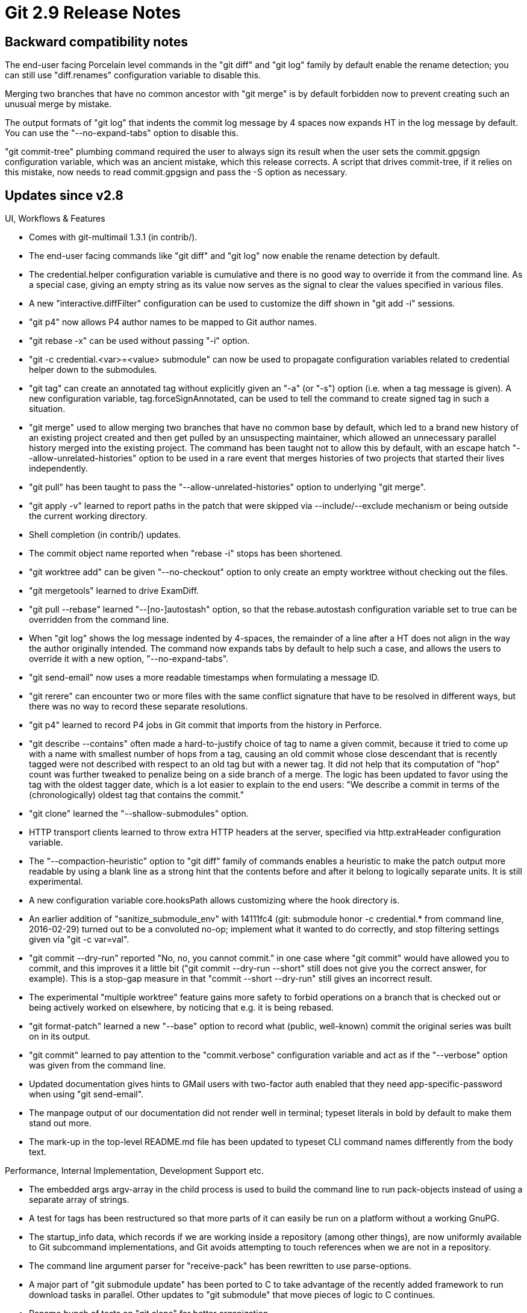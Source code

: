 Git 2.9 Release Notes
=====================

Backward compatibility notes
----------------------------

The end-user facing Porcelain level commands in the "git diff" and
"git log" family by default enable the rename detection; you can still
use "diff.renames" configuration variable to disable this.

Merging two branches that have no common ancestor with "git merge" is
by default forbidden now to prevent creating such an unusual merge by
mistake.

The output formats of "git log" that indents the commit log message by
4 spaces now expands HT in the log message by default.  You can use
the "--no-expand-tabs" option to disable this.

"git commit-tree" plumbing command required the user to always sign
its result when the user sets the commit.gpgsign configuration
variable, which was an ancient mistake, which this release corrects.
A script that drives commit-tree, if it relies on this mistake, now
needs to read commit.gpgsign and pass the -S option as necessary.


Updates since v2.8
------------------

UI, Workflows & Features

 * Comes with git-multimail 1.3.1 (in contrib/).

 * The end-user facing commands like "git diff" and "git log"
   now enable the rename detection by default.

 * The credential.helper configuration variable is cumulative and
   there is no good way to override it from the command line.  As
   a special case, giving an empty string as its value now serves
   as the signal to clear the values specified in various files.

 * A new "interactive.diffFilter" configuration can be used to
   customize the diff shown in "git add -i" sessions.

 * "git p4" now allows P4 author names to be mapped to Git author
   names.

 * "git rebase -x" can be used without passing "-i" option.

 * "git -c credential.<var>=<value> submodule" can now be used to
   propagate configuration variables related to credential helper
   down to the submodules.

 * "git tag" can create an annotated tag without explicitly given an
   "-a" (or "-s") option (i.e. when a tag message is given).  A new
   configuration variable, tag.forceSignAnnotated, can be used to tell
   the command to create signed tag in such a situation.

 * "git merge" used to allow merging two branches that have no common
   base by default, which led to a brand new history of an existing
   project created and then get pulled by an unsuspecting maintainer,
   which allowed an unnecessary parallel history merged into the
   existing project.  The command has been taught not to allow this by
   default, with an escape hatch "--allow-unrelated-histories" option
   to be used in a rare event that merges histories of two projects
   that started their lives independently.

 * "git pull" has been taught to pass the "--allow-unrelated-histories"
   option to underlying "git merge".

 * "git apply -v" learned to report paths in the patch that were
   skipped via --include/--exclude mechanism or being outside the
   current working directory.

 * Shell completion (in contrib/) updates.

 * The commit object name reported when "rebase -i" stops has been
   shortened.

 * "git worktree add" can be given "--no-checkout" option to only
   create an empty worktree without checking out the files.

 * "git mergetools" learned to drive ExamDiff.

 * "git pull --rebase" learned "--[no-]autostash" option, so that
   the rebase.autostash configuration variable set to true can be
   overridden from the command line.

 * When "git log" shows the log message indented by 4-spaces, the
   remainder of a line after a HT does not align in the way the author
   originally intended.  The command now expands tabs by default to help
   such a case, and allows the users to override it with a new option,
   "--no-expand-tabs".

 * "git send-email" now uses a more readable timestamps when
   formulating a message ID.

 * "git rerere" can encounter two or more files with the same conflict
   signature that have to be resolved in different ways, but there was
   no way to record these separate resolutions.

 * "git p4" learned to record P4 jobs in Git commit that imports from
   the history in Perforce.

 * "git describe --contains" often made a hard-to-justify choice of
   tag to name a given commit, because it tried to come up
   with a name with smallest number of hops from a tag, causing an old
   commit whose close descendant that is recently tagged were not
   described with respect to an old tag but with a newer tag.  It did
   not help that its computation of "hop" count was further tweaked to
   penalize being on a side branch of a merge.  The logic has been
   updated to favor using the tag with the oldest tagger date, which
   is a lot easier to explain to the end users: "We describe a commit
   in terms of the (chronologically) oldest tag that contains the
   commit."

 * "git clone" learned the "--shallow-submodules" option.

 * HTTP transport clients learned to throw extra HTTP headers at the
   server, specified via http.extraHeader configuration variable.

 * The "--compaction-heuristic" option to "git diff" family of
   commands enables a heuristic to make the patch output more readable
   by using a blank line as a strong hint that the contents before and
   after it belong to logically separate units.  It is still
   experimental.

 * A new configuration variable core.hooksPath allows customizing
   where the hook directory is.

 * An earlier addition of "sanitize_submodule_env" with 14111fc4 (git:
   submodule honor -c credential.* from command line, 2016-02-29)
   turned out to be a convoluted no-op; implement what it wanted to do
   correctly, and stop filtering settings given via "git -c var=val".

 * "git commit --dry-run" reported "No, no, you cannot commit." in one
   case where "git commit" would have allowed you to commit, and this
   improves it a little bit ("git commit --dry-run --short" still does
   not give you the correct answer, for example).  This is a stop-gap
   measure in that "commit --short --dry-run" still gives an incorrect
   result.

 * The experimental "multiple worktree" feature gains more safety to
   forbid operations on a branch that is checked out or being actively
   worked on elsewhere, by noticing that e.g. it is being rebased.

 * "git format-patch" learned a new "--base" option to record what
   (public, well-known) commit the original series was built on in
   its output.

 * "git commit" learned to pay attention to the "commit.verbose"
   configuration variable and act as if the "--verbose" option
   was given from the command line.

 * Updated documentation gives hints to GMail users with two-factor
   auth enabled that they need app-specific-password when using
   "git send-email".

 * The manpage output of our documentation did not render well in
   terminal; typeset literals in bold by default to make them stand
   out more.

 * The mark-up in the top-level README.md file has been updated to
   typeset CLI command names differently from the body text.


Performance, Internal Implementation, Development Support etc.

 * The embedded args argv-array in the child process is used to build
   the command line to run pack-objects instead of using a separate
   array of strings.

 * A test for tags has been restructured so that more parts of it can
   easily be run on a platform without a working GnuPG.

 * The startup_info data, which records if we are working inside a
   repository (among other things), are now uniformly available to Git
   subcommand implementations, and Git avoids attempting to touch
   references when we are not in a repository.

 * The command line argument parser for "receive-pack" has been
   rewritten to use parse-options.

 * A major part of "git submodule update" has been ported to C to take
   advantage of the recently added framework to run download tasks in
   parallel.  Other updates to "git submodule" that move pieces of
   logic to C continues.

 * Rename bunch of tests on "git clone" for better organization.

 * The tests that involve running httpd leaked the system-wide
   configuration in /etc/gitconfig to the tested environment.

 * Build updates for MSVC.

 * The repository set-up sequence has been streamlined (the biggest
   change is that there is no longer git_config_early()), so that we
   do not attempt to look into refs/* when we know we do not have a
   Git repository.

 * Code restructuring around the "refs" API to prepare for pluggable
   refs backends.

 * Sources to many test helper binaries and the generated helpers
   have been moved to t/helper/ subdirectory to reduce clutter at the
   top level of the tree.

 * Unify internal logic between "git tag -v" and "git verify-tag"
   commands by making one directly call into the other.

 * "merge-recursive" strategy incorrectly checked if a path that is
   involved in its internal merge exists in the working tree.

 * The test scripts for "git p4" (but not "git p4" implementation
   itself) has been updated so that they would work even on a system
   where the installed version of Python is python 3.

 * As nobody maintains our in-tree git.spec.in and distros use their
   own spec file, we stopped pretending that we support "make rpm".

 * Move from "unsigned char[20]" to "struct object_id" continues.

 * The code for warning_errno/die_errno has been refactored and a new
   error_errno() reporting helper is introduced.
   (merge 1da045f nd/error-errno later to maint).

 * Running tests with '-x' option to trace the individual command
   executions is a useful way to debug test scripts, but some tests
   that capture the standard error stream and check what the command
   said can be broken with the trace output mixed in.  When running
   our tests under "bash", however, we can redirect the trace output
   to another file descriptor to keep the standard error of programs
   being tested intact.

 * t0040 had too many unnecessary repetitions in its test data.  Teach
   test-parse-options program so that a caller can tell what it
   expects in its output, so that these repetitions can be cleaned up.

 * Add perf test for "rebase -i".

 * Common mistakes when writing gitlink: in our documentation are
   found by "make check-docs".

 * t9xxx series has been updated primarily for readability, while
   fixing small bugs in it.  A few scripted Porcelain commands have
   also been updated to fix possible bugs around their use of
   "test -z" and "test -n".

 * CI test was taught to run git-svn tests.

 * "git cat-file --batch-all" has been sped up, by taking advantage
   of the fact that it does not have to read a list of objects, in two
   ways.

 * test updates to make it more readable and maintainable.
   (merge e6273f4 es/t1500-modernize later to maint).

 * "make DEVELOPER=1" worked as expected; setting DEVELOPER=1 in
   config.mak didn't.
   (merge 51dd3e8 mm/makefile-developer-can-be-in-config-mak later to maint).

 * The way how "submodule--helper list" signals unmatch error to its
   callers has been updated.

 * A bash-ism "local" has been removed from "git submodule" scripted
   Porcelain.


Also contains various documentation updates and code clean-ups.


Fixes since v2.8
----------------

Unless otherwise noted, all the fixes since v2.8 in the maintenance
track are contained in this release (see the maintenance releases'
notes for details).

 * "git config --get-urlmatch", unlike other variants of the "git
   config --get" family, did not signal error with its exit status
   when there was no matching configuration.

 * The "--local-env-vars" and "--resolve-git-dir" options of "git
   rev-parse" failed to work outside a repository when the command's
   option parsing was rewritten in 1.8.5 era.

 * "git index-pack --keep[=<msg>] pack-$name.pack" simply did not work.

 * Fetching of history by naming a commit object name directly didn't
   work across remote-curl transport.

 * A small memory leak in an error codepath has been plugged in xdiff
   code.

 * strbuf_getwholeline() did not NUL-terminate the buffer on certain
   corner cases in its error codepath.

 * "git mergetool" did not work well with conflicts that both sides
   deleted.

 * "git send-email" had trouble parsing alias file in mailrc format
   when lines in it had trailing whitespaces on them.

 * When "git merge --squash" stopped due to conflict, the concluding
   "git commit" failed to read in the SQUASH_MSG that shows the log
   messages from all the squashed commits.

 * "git merge FETCH_HEAD" dereferenced NULL pointer when merging
   nothing into an unborn history (which is arguably unusual usage,
   which perhaps was the reason why nobody noticed it).

 * When "git worktree" feature is in use, "git branch -d" allowed
   deletion of a branch that is checked out in another worktree,
   which was wrong.

 * When "git worktree" feature is in use, "git branch -m" renamed a
   branch that is checked out in another worktree without adjusting
   the HEAD symbolic ref for the worktree.

 * "git diff -M" used to work better when two originally identical
   files A and B got renamed to X/A and X/B by pairing A to X/A and B
   to X/B, but this was broken in the 2.0 timeframe.

 * "git send-pack --all <there>" was broken when its command line
   option parsing was written in the 2.6 timeframe.

 * "git format-patch --help" showed `-s` and `--no-patch` as if these
   are valid options to the command.  We already hide `--patch` option
   from the documentation, because format-patch is about showing the
   diff, and the documentation now hides these options as well.

 * When running "git blame $path" with unnormalized data in the index
   for the path, the data in the working tree was blamed, even though
   "git add" would not have changed what is already in the index, due
   to "safe crlf" that disables the line-end conversion.  It has been
   corrected.

 * A change back in version 2.7 to "git branch" broke display of a
   symbolic ref in a non-standard place in the refs/ hierarchy (we
   expect symbolic refs to appear in refs/remotes/*/HEAD to point at
   the primary branch the remote has, and as .git/HEAD to point at the
   branch we locally checked out).

 * A partial rewrite of "git submodule" in the 2.7 timeframe changed
   the way the gitdir: pointer in the submodules point at the real
   repository location to use absolute paths by accident.  This has
   been corrected.

 * "git commit" misbehaved in a few minor ways when an empty message
   is given via -m '', all of which has been corrected.

 * Support for CRAM-MD5 authentication method in "git imap-send" did
   not work well.

 * Upcoming OpenSSL 1.1.0 will break compilation by updating a few API
   elements we use in imap-send, which has been adjusted for the change.

 * The socks5:// proxy support added back in 2.6.4 days was not aware
   that socks5h:// proxies behave differently from socks5:// proxies.

 * "git config" had a codepath that tried to pass a NULL to
   printf("%s"), which nobody seems to have noticed.

 * On Cygwin, object creation uses the "create a temporary and then
   rename it to the final name" pattern, not "create a temporary,
   hardlink it to the final name and then unlink the temporary"
   pattern.

   This is necessary to use Git on Windows shared directories, and is
   already enabled for the MinGW and plain Windows builds.  It also
   has been used in Cygwin packaged versions of Git for quite a while.
   See https://lore.kernel.org/git/20160419091055.GF2345@dinwoodie.org/

 * "merge-octopus" strategy did not ensure that the index is clean
   when merge begins.

 * When "git merge" notices that the merge can be resolved purely at
   the tree level (without having to merge blobs) and the resulting
   tree happens to already exist in the object store, it forgot to
   update the index, which left an inconsistent state that would
   break later operations.

 * "git submodule" reports the paths of submodules the command
   recurses into, but these paths were incorrectly reported when
   the command was not run from the root level of the superproject.

 * The "user.useConfigOnly" configuration variable makes it an error
   if users do not explicitly set user.name and user.email.  However,
   its check was not done early enough and allowed another error to
   trigger, reporting that the default value we guessed from the
   system setting was unusable.  This was a suboptimal end-user
   experience as we want the users to set user.name/user.email without
   relying on the auto-detection at all.

 * "git mv old new" did not adjust the path for a submodule that lives
   as a subdirectory inside old/ directory correctly.

 * "git replace -e" did not honour "core.editor" configuration.

 * "git push" from a corrupt repository that attempts to push a large
   number of refs deadlocked; the thread to relay rejection notices
   for these ref updates blocked on writing them to the main thread,
   after the main thread at the receiving end notices that the push
   failed and decides not to read these notices and return a failure.

 * mmap emulation on Windows has been optimized and work better without
   consuming paging store when not needed.

 * A question by "git send-email" to ask the identity of the sender
   has been updated.

 * UI consistency improvements for "git mergetool".

 * "git rebase -m" could be asked to rebase an entire branch starting
   from the root, but failed by assuming that there always is a parent
   commit to the first commit on the branch.

 * Fix a broken "p4 lfs" test.

 * Recent update to Git LFS broke "git p4" by changing the output from
   its "lfs pointer" subcommand.

 * "git fetch" test t5510 was flaky while running a (forced) automagic
   garbage collection.

 * Documentation updates to help contributors setting up Travis CI
   test for their patches.

 * Some multi-byte encoding can have a backslash byte as a later part
   of one letter, which would confuse "highlight" filter used in
   gitweb.

 * "git commit-tree" plumbing command required the user to always sign
   its result when the user sets the commit.gpgsign configuration
   variable, which was an ancient mistake.  Rework "git rebase" that
   relied on this mistake so that it reads commit.gpgsign and pass (or
   not pass) the -S option to "git commit-tree" to keep the end-user
   expectation the same, while teaching "git commit-tree" to ignore
   the configuration variable.  This will stop requiring the users to
   sign commit objects used internally as an implementation detail of
   "git stash".

 * "http.cookieFile" configuration variable clearly wants a pathname,
   but we forgot to treat it as such by e.g. applying tilde expansion.

 * Consolidate description of tilde-expansion that is done to
   configuration variables that take pathname to a single place.

 * Correct faulty recommendation to use "git submodule deinit ." when
   de-initialising all submodules, which would result in a strange
   error message in a pathological corner case.

 * Many 'linkgit:<git documentation page>' references were broken,
   which are all fixed with this.

 * "git rerere" can get confused by conflict markers deliberately left
   by the inner merge step, because they are indistinguishable from
   the real conflict markers left by the outermost merge which are
   what the end user and "rerere" need to look at.  This was fixed by
   making the conflict markers left by the inner merges a bit longer.
   (merge 0f9fd5c jc/ll-merge-internal later to maint).

 * CI test was taught to build documentation pages.

 * "git fsck" learned to catch NUL byte in a commit object as
   potential error and warn.

 * Portability enhancement for "rebase -i" to help platforms whose
   shell does not like "for i in <empty>" (which is not POSIX-kosher).

 * On Windows, .git and optionally any files whose name starts with a
   dot are now marked as hidden, with a core.hideDotFiles knob to
   customize this behaviour.

 * Documentation for "git merge --verify-signatures" has been updated
   to clarify that the signature of only the commit at the tip is
   verified.  Also the phrasing used for signature and key validity is
   adjusted to align with that used by OpenPGP.

 * A couple of bugs around core.autocrlf have been fixed.

 * Many commands normalize command line arguments from NFD to NFC
   variant of UTF-8 on OSX, but commands in the "diff" family did
   not, causing "git diff $path" to complain that no such path is
   known to Git.  They have been taught to do the normalization.

 * "git difftool" learned to handle unmerged paths correctly in
   dir-diff mode.

 * The "are we talking with TTY, doing an interactive session?"
   detection has been updated to work better for "Git for Windows".

 * We forgot to add "git log --decorate=auto" to documentation when we
   added the feature back in v2.1.0 timeframe.
   (merge 462cbb4 rj/log-decorate-auto later to maint).

 * "git fast-import --export-marks" would overwrite the existing marks
   file even when it makes a dump from its custom die routine.
   Prevent it from doing so when we have an import-marks file but
   haven't finished reading it.
   (merge f4beed6 fc/fast-import-broken-marks-file later to maint).

 * "git rebase -i", after it fails to auto-resolve the conflict, had
   an unnecessary call to "git rerere" from its very early days, which
   was spotted recently; the call has been removed.
   (merge 7063693 js/rebase-i-dedup-call-to-rerere later to maint).

 * Other minor clean-ups and documentation updates
   (merge cd82b7a pa/cherry-pick-doc-typo later to maint).
   (merge 2bb73ae rs/patch-id-use-skip-prefix later to maint).
   (merge aa20cbc rs/apply-name-terminate later to maint).
   (merge fe17fc0 jc/t2300-setup later to maint).
   (merge e256eec jk/shell-portability later to maint).
